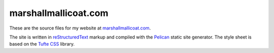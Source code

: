 marshallmallicoat.com
=====================

These are the source files for my website at marshallmallicoat.com_.

The site is written in reStructuredText_ markup
and compiled with the Pelican_ static site generator.
The style sheet is based on the `Tufte CSS`_ library.

.. _marshallmallicoat.com: http://marshallmallicoat.com
.. _Pelican: https://getpelican.com
.. _reStructuredText: http://docutils.sourceforge.net/rst.html
.. _`Tufte CSS`: https://edwardtufte.github.io/tufte-css/
